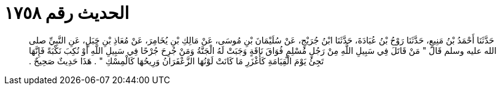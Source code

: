 
= الحديث رقم ١٧٥٨

[quote.hadith]
حَدَّثَنَا أَحْمَدُ بْنُ مَنِيعٍ، حَدَّثَنَا رَوْحُ بْنُ عُبَادَةَ، حَدَّثَنَا ابْنُ جُرَيْجٍ، عَنْ سُلَيْمَانَ بْنِ مُوسَى، عَنْ مَالِكِ بْنِ يُخَامِرَ، عَنْ مُعَاذِ بْنِ جَبَلٍ، عَنِ النَّبِيِّ صلى الله عليه وسلم قَالَ ‏"‏ مَنْ قَاتَلَ فِي سَبِيلِ اللَّهِ مِنْ رَجُلٍ مُسْلِمٍ فُوَاقَ نَاقَةٍ وَجَبَتْ لَهُ الْجَنَّةُ وَمَنْ جُرِحَ جُرْحًا فِي سَبِيلِ اللَّهِ أَوْ نُكِبَ نَكْبَةً فَإِنَّهَا تَجِئُ يَوْمَ الْقِيَامَةِ كَأَغْزَرِ مَا كَانَتْ لَوْنُهَا الزَّعْفَرَانُ وَرِيحُهَا كَالْمِسْكِ ‏"‏ ‏.‏ هَذَا حَدِيثٌ صَحِيحٌ ‏.‏